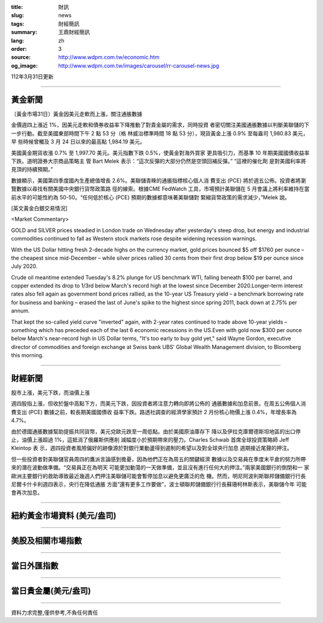 :title: 財訊
:slug: news
:tags: 財經簡訊
:summary: 王鼎財經簡訊
:lang: zh
:order: 3
:source: http://www.wdpm.com.tw/economic.htm
:og_image: http://www.wdpm.com.tw/images/carousel/rr-carousel-news.jpg

112年3月31日更新

----

黃金新聞
++++++++

〔黃金市場31日〕黃金因美元走軟而上漲，關注通脹數據

金價週四上漲近 1%，因美元走軟和債券收益率下降推動了對貴金屬的需求，同時投資
者密切關注美國通脹數據以判斷美聯儲的下一步行動。截至美國東部時間下午 2 點 53 分（格
林威治標準時間 18 點 53 分），現貨黃金上漲 0.9% 至每盎司 1,980.83 美元，早
些時候曾觸及 3 月 24 日以來的最高點 1,984.19 美元。

美國黃金期貨收漲 0.7% 至 1,997.70 美元。美元指數下跌 0.5%，使黃金對海外買家
更具吸引力，而基準 10 年期美國國債收益率下跌。道明證券大宗商品策略主
管 Bart Melek 表示：“這次反彈的大部分仍然是空頭回補反彈。” “這裡的催化劑
是對美國利率將見頂的持續預期。”

數據顯示，美國第四季度國內生產總值增長 2.6%。美聯儲青睞的通脹指標核心個人消
費支出 (PCE) 將於週五公佈。投資者將瀏覽數據以尋找有關美國中央銀行貨幣政策路
徑的線索。根據CME FedWatch 工具，市場預計美聯儲在 5 月會議上將利率維持在當
前水平的可能性約為 50-50。“任何低於核心 (PCE) 預期的數據都意味著美聯儲對
緊縮貨幣政策的需求減少，”Melek 說。









[英文黃金白銀交易情況]

<Market Commentary>

GOLD and SILVER prices steadied in London trade on Wednesday after yesterday's 
steep drop, but energy and industrial commodities continued to fall as Western 
stock markets rose despite widening recession warnings.

With the US Dollar hitting fresh 2-decade highs on the currency market, gold 
prices bounced $5 off $1760 per ounce – the cheapest since mid-December – while 
silver prices rallied 30 cents from their first drop below $19 per ounce 
since July 2020.

Crude oil meantime extended Tuesday's 8.2% plunge for US benchmark WTI, falling 
beneath $100 per barrel, and copper extended its drop to 1/3rd below March's 
record high at the lowest since December 2020.Longer-term interest rates 
also fell again as government bond prices rallied, as the 10-year US Treasury 
yield – a benchmark borrowing rate for business and banking – erased the 
last of June's spike to the highest since spring 2011, back down at 2.75% 
per annum.

That kept the so-called yield curve "inverted" again, with 2-year rates continued 
to trade above 10-year yields – something which has preceded each of the 
last 6 economic recessions in the US.Even with gold now $300 per ounce below 
March's near-record high in US Dollar terms, "It's too early to buy gold 
yet," said Wayne Gordon, executive director of commodities and foreign exchange 
at Swiss bank UBS' Global Wealth Management division, to Bloomberg this morning.


----

財經新聞
++++++++
股市上漲，美元下跌，而油價上漲

週四股指上漲，但收於盤中高點下方，而美元下跌，因投資者將注意力轉向即將公佈的
通脹數據和加息前景。在周五公佈個人消費支出 (PCE) 數據之前，較長期美國國債收
益率下跌。路透社調查的經濟學家預計 2 月份核心物價上漲 0.4%，年增長率為 4.7%。

由於德國通脹數據幫助提振共同貨幣，美元兌歐元跌至一周低點。由於美國原油庫存下
降以及伊拉克庫爾德斯坦地區的出口停止，油價上漲超過 1%，這抵消了俄羅斯供應削
減幅度小於預期帶來的壓力。Charles Schwab 首席全球投資策略師 Jeff Kleintop 表
示，週四投資者風險偏好的跡像源於對銀行業動盪得到遏制的希望以及對全球央行加息
週期接近尾聲的押注。

但一些投資者對美聯儲官員周四的鷹派言論感到擔憂，因為他們正在為周五的關鍵經濟
數據以及交易員在季度末平倉的努力所帶來的潛在波動做準備。“交易員正在為明天
可能更加動蕩的一天做準備，並且沒有進行任何大的押注。”兩家美國銀行的倒閉和一
家歐洲主要銀行的救助導致最近幾週人們押注美聯儲可能會暫停加息以避免更廣泛的危
機。然而，明尼阿波利斯聯邦儲備銀行行長尼爾卡什卡利週四表示，央行在降低通脹
方面“還有更多工作要做”，波士頓聯邦儲備銀行行長蘇珊柯林斯表示，美聯儲今年
可能會再次加息。


        

----

紐約黃金市場資料 (美元/盎司)
++++++++++++++++++++++++++++

.. raw:: html

  <A HREF="http://www.kitco.com/connecting.html">
  <IMG SRC="http://www.kitconet.com/images/quotes_4b2.gif" BORDER="0" ALT="[Most Recent Quotes from www.kitco.com]">
  </A>

----

美股及相關市場指數
++++++++++++++++++

.. raw:: html

  <!-- TradingView Widget BEGIN -->
  <div class="tradingview-widget-container">
    <div class="tradingview-widget-container__widget"></div>
    <div class="tradingview-widget-copyright"><a href="https://tw.tradingview.com/markets/indices/" rel="noopener" target="_blank"><span class="blue-text">指數行情</span></a>由TradingView提供</div>
    <script type="text/javascript" src="https://s3.tradingview.com/external-embedding/embed-widget-market-quotes.js" async>
    {
    "title": "指數",
    "width": 770,
    "height": 450,
    "locale": "zh_TW",
    "symbolsGroups": [
      {
        "name": "美國和加拿大",
        "symbols": [
          {
            "name": "FOREXCOM:SPXUSD",
            "displayName": "標準普爾500"
          },
          {
            "name": "FOREXCOM:NSXUSD",
            "displayName": "納斯達克100指數"
          },
          {
            "name": "CME_MINI:ES1!",
            "displayName": "E-迷你 標普指數期貨"
          },
          {
            "name": "INDEX:DXY",
            "displayName": "美元指數"
          },
          {
            "name": "FOREXCOM:DJI",
            "displayName": "道瓊斯 30"
          }
        ]
      },
      {
        "name": "歐洲",
        "symbols": [
          {
            "name": "INDEX:SX5E",
            "displayName": "歐元藍籌50"
          },
          {
            "name": "FOREXCOM:UKXGBP",
            "displayName": "富時100"
          },
          {
            "name": "INDEX:DEU30",
            "displayName": "德國DAX指數"
          },
          {
            "name": "INDEX:CAC40",
            "displayName": "法國 CAC 40 指數"
          },
          {
            "name": "INDEX:SMI"
          }
        ]
      },
      {
        "name": "亞太",
        "symbols": [
          {
            "name": "INDEX:NKY",
            "displayName": "日經225"
          },
          {
            "name": "INDEX:HSI",
            "displayName": "恆生"
          },
          {
            "name": "BSE:SENSEX",
            "displayName": "印度孟買指數"
          },
          {
            "name": "BSE:BSE500"
          },
          {
            "name": "INDEX:KSIC",
            "displayName": "韓國Kospi綜合指數"
          }
        ]
      }
    ],
    "colorTheme": "light"
  }
    </script>
  </div>
  <!-- TradingView Widget END -->

----

當日外匯指數
++++++++++++

.. raw:: html

  <!-- TradingView Widget BEGIN -->
  <div class="tradingview-widget-container">
    <div class="tradingview-widget-container__widget"></div>
    <div class="tradingview-widget-copyright"><a href="https://tw.tradingview.com/markets/currencies/forex-cross-rates/" rel="noopener" target="_blank"><span class="blue-text">外匯匯率</span></a>由TradingView提供</div>
    <script type="text/javascript" src="https://s3.tradingview.com/external-embedding/embed-widget-forex-cross-rates.js" async>
    {
    "width": "100%",
    "height": "100%",
    "currencies": [
      "EUR",
      "USD",
      "JPY",
      "GBP",
      "CNY",
      "TWD"
    ],
    "isTransparent": false,
    "colorTheme": "light",
    "locale": "zh_TW"
  }
    </script>
  </div>
  <!-- TradingView Widget END -->

----

當日貴金屬(美元/盎司)
+++++++++++++++++++++

.. raw:: html 

  <A HREF="http://www.kitco.com/connecting.html">
  <IMG SRC="http://www.kitconet.com/images/quotes_7a.gif" BORDER="0" ALT="[Most Recent Quotes from www.kitco.com]">
  </A>

----

資料力求完整,僅供參考,不負任何責任

